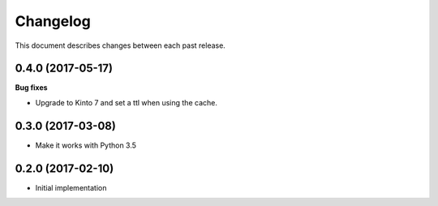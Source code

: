 Changelog
=========

This document describes changes between each past release.


0.4.0 (2017-05-17)
------------------

**Bug fixes**

- Upgrade to Kinto 7 and set a ttl when using the cache.


0.3.0 (2017-03-08)
------------------

- Make it works with Python 3.5

0.2.0 (2017-02-10)
------------------

- Initial implementation

